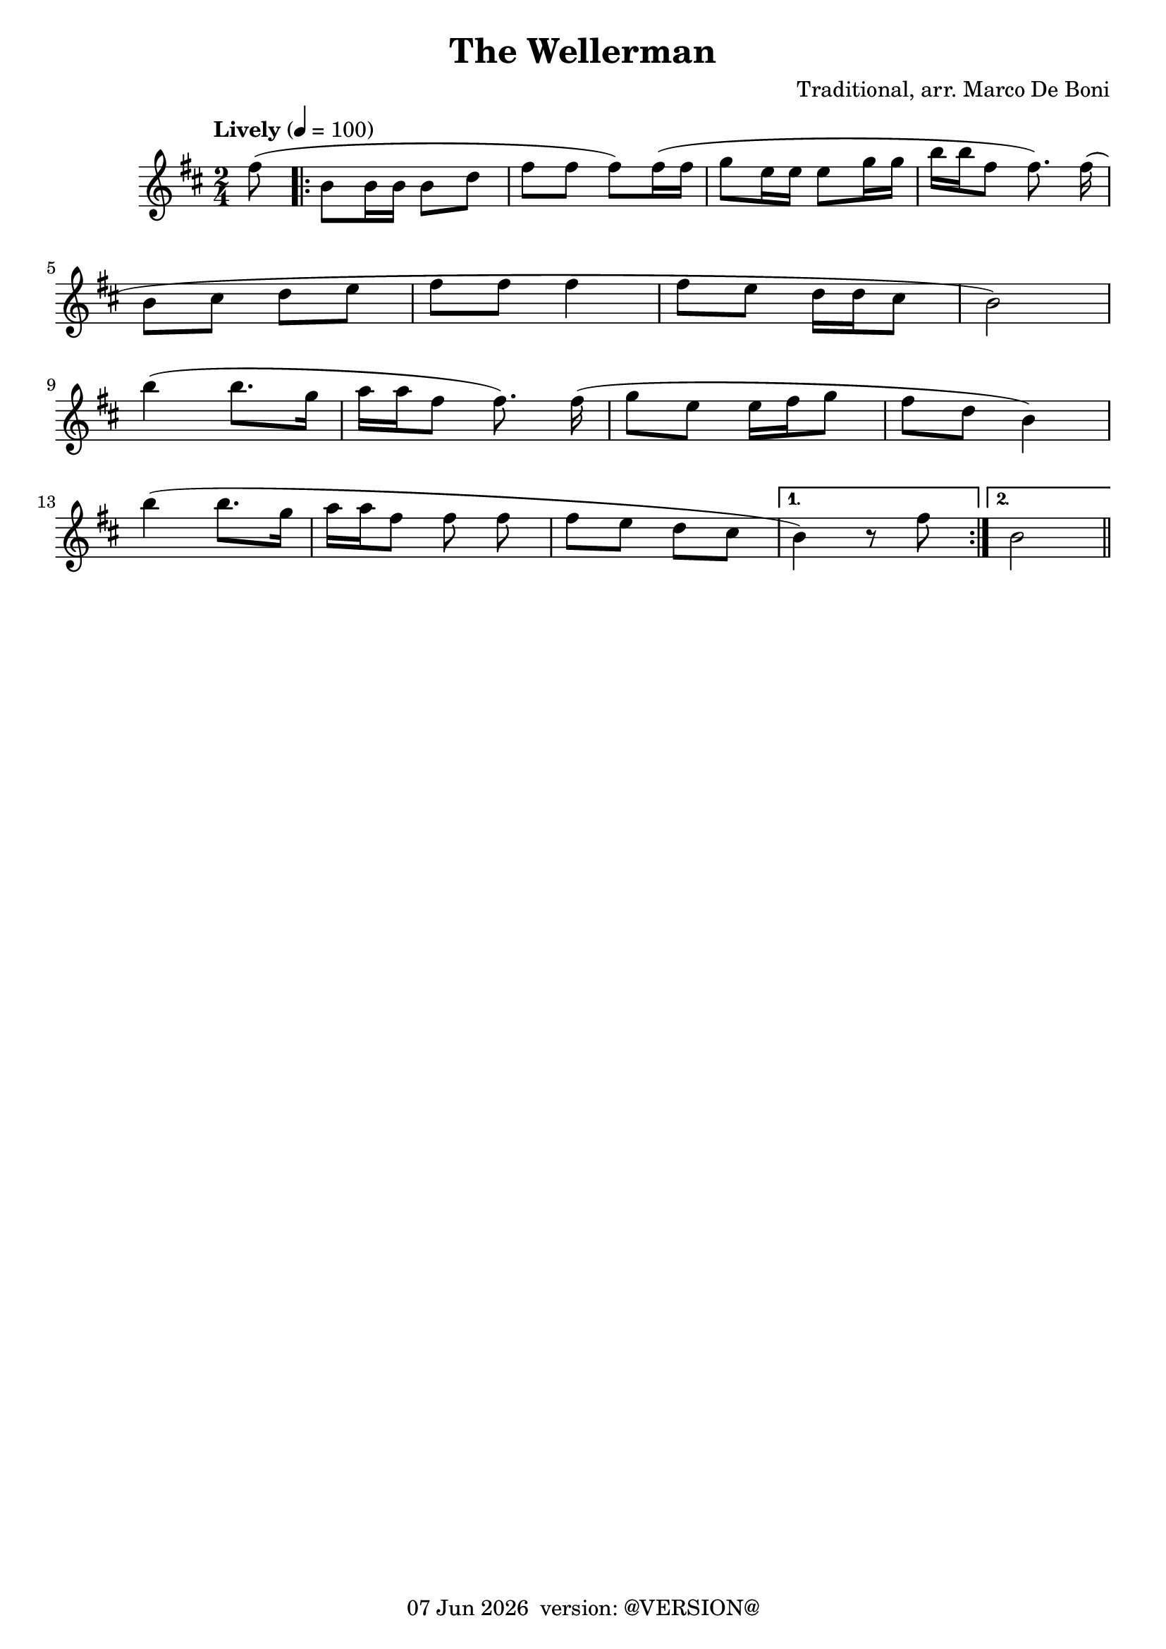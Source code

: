 \version "2.18.2"
date = #(strftime "%d %b %Y" (localtime (current-time)))
\header {
	title = "The Wellerman"
	composer = "Traditional, arr. Marco De Boni"
	tagline = \markup {
		\line { \date " version: @VERSION@" }
	}
}

flute = \new Staff {
	\set Staff.midiInstrument = #"flute"
	\new Voice = "melody"  {
		\relative c' {
			\clef treble
			\key d \major

			\time 2/4
			\tempo "Lively" 4=100

			\partial 8
			fis'8( |

			\repeat volta 2 {
				b, b16 b b8 d | fis fis fis) fis16( fis | g8 e16 e e8 g16 g | b16 b fis8 fis8.) fis16(\noBeam |
				\break
				b,8 cis d e | fis fis fis4 | fis8 e d16 d cis8 | b2) |
				\break
				b'4( b8. g16 | a a fis8 fis8.) fis16(\noBeam | g8 e e16 fis g8 | fis d b4) |
				\break
				b'4( b8. g16 | a16 a fis8 fis fis\noBeam | fis e d cis
			}
			\alternative {
				{
					b4) r8 fis'8
				}
				{
					b,2
				}
			}
			\bar "||"
		}
	}
}

\score {
	<<
		\flute
	>>
	\layout { }
}
\score {
    \unfoldRepeats
	<<
		\flute
	>>
	\midi { }
}
